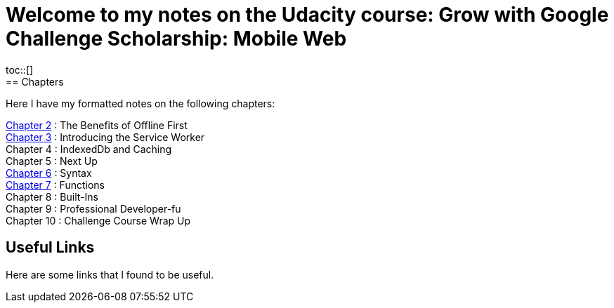 :library: Asciidoctor
:toc:
:toc-placement!:

= Welcome to my notes on the Udacity course: Grow with Google Challenge Scholarship: Mobile Web
toc::[]
== Chapters
Here I have my formatted notes on the following chapters: 

link:ch2.asciidoc[Chapter 2] : The Benefits of Offline First +
link:ch3.asciidoc[Chapter 3] : Introducing the Service Worker +
Chapter 4 : IndexedDb and Caching +
Chapter 5 : Next Up +
link:ch6.asciidoc[Chapter 6] : Syntax +
link:ch7.asciidoc[Chapter 7] : Functions + 
Chapter 8 : Built-Ins + 
Chapter 9 : Professional Developer-fu +
Chapter 10 : Challenge Course Wrap Up

== Useful Links

Here are some links that I found to be useful. 
